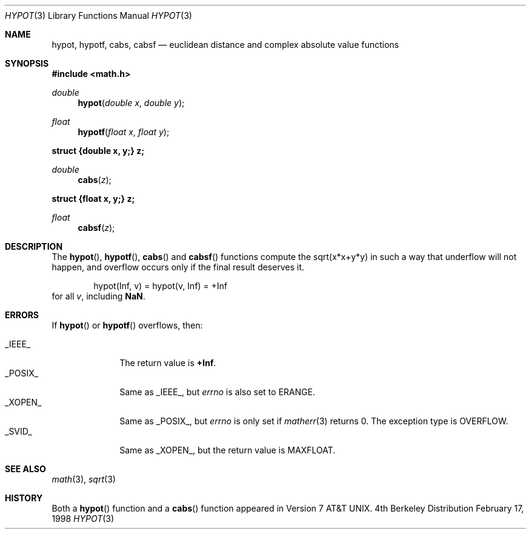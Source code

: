 .\"	BSDI hypot.3,v 1.3 1998/03/04 18:41:29 donn Exp
.\" Copyright (c) 1985, 1991 Regents of the University of California.
.\" All rights reserved.
.\"
.\" Redistribution and use in source and binary forms, with or without
.\" modification, are permitted provided that the following conditions
.\" are met:
.\" 1. Redistributions of source code must retain the above copyright
.\"    notice, this list of conditions and the following disclaimer.
.\" 2. Redistributions in binary form must reproduce the above copyright
.\"    notice, this list of conditions and the following disclaimer in the
.\"    documentation and/or other materials provided with the distribution.
.\" 3. All advertising materials mentioning features or use of this software
.\"    must display the following acknowledgement:
.\"	This product includes software developed by the University of
.\"	California, Berkeley and its contributors.
.\" 4. Neither the name of the University nor the names of its contributors
.\"    may be used to endorse or promote products derived from this software
.\"    without specific prior written permission.
.\"
.\" THIS SOFTWARE IS PROVIDED BY THE REGENTS AND CONTRIBUTORS ``AS IS'' AND
.\" ANY EXPRESS OR IMPLIED WARRANTIES, INCLUDING, BUT NOT LIMITED TO, THE
.\" IMPLIED WARRANTIES OF MERCHANTABILITY AND FITNESS FOR A PARTICULAR PURPOSE
.\" ARE DISCLAIMED.  IN NO EVENT SHALL THE REGENTS OR CONTRIBUTORS BE LIABLE
.\" FOR ANY DIRECT, INDIRECT, INCIDENTAL, SPECIAL, EXEMPLARY, OR CONSEQUENTIAL
.\" DAMAGES (INCLUDING, BUT NOT LIMITED TO, PROCUREMENT OF SUBSTITUTE GOODS
.\" OR SERVICES; LOSS OF USE, DATA, OR PROFITS; OR BUSINESS INTERRUPTION)
.\" HOWEVER CAUSED AND ON ANY THEORY OF LIABILITY, WHETHER IN CONTRACT, STRICT
.\" LIABILITY, OR TORT (INCLUDING NEGLIGENCE OR OTHERWISE) ARISING IN ANY WAY
.\" OUT OF THE USE OF THIS SOFTWARE, EVEN IF ADVISED OF THE POSSIBILITY OF
.\" SUCH DAMAGE.
.\"
.\"     from: @(#)hypot.3	6.7 (Berkeley) 5/6/91
.\"	hypot.3,v 1.3 1998/03/04 18:41:29 donn Exp
.\"
.Dd February 17, 1998
.Dt HYPOT 3
.Os BSD 4
.Sh NAME
.Nm hypot ,
.Nm hypotf ,
.Nm cabs ,
.Nm cabsf
.Nd euclidean distance and complex absolute value functions
.Sh SYNOPSIS
.Fd #include <math.h>
.Ft double
.Fn hypot "double x" "double y"
.Ft float
.Fn hypotf "float x" "float y"
.Fd struct {double x, y;} z;
.Ft double
.Fn cabs z
.Fd struct {float x, y;} z;
.Ft float
.Fn cabsf z
.Sh DESCRIPTION
The
.Fn hypot ,
.Fn hypotf ,
.Fn cabs
and
.Fn cabsf
functions
compute the
sqrt(x*x+y*y)
in such a way that underflow will not happen, and overflow
occurs only if the final result deserves it.
.Bd -literal -offset indent
hypot(Inf, v) = hypot(v, Inf) = +Inf
.Ed
for all
.Ar v ,
including
.Li NaN .
.Sh ERRORS
If
.Fn hypot
or
.Fn hypotf
overflows, then:
.Pp
.Bl -tag -width _POSIX_\0 -compact
.It Dv _IEEE_
The return value is
.Li +Inf .
.It Dv _POSIX_
Same as
.Dv _IEEE_ ,
but
.Va errno
is also set to
.Dv ERANGE .
.It Dv _XOPEN_
Same as
.Dv _POSIX_ ,
but
.Va errno
is only set if
.Xr matherr 3
returns 0.
The exception type is
.Dv OVERFLOW .
.It Dv _SVID_
Same as
.Dv _XOPEN_ ,
but the return value is
.Dv MAXFLOAT .
.El
.Sh SEE ALSO
.Xr math 3 ,
.Xr sqrt 3
.Sh HISTORY
Both a
.Fn hypot
function and a
.Fn cabs
function
appeared in
.At v7 .
